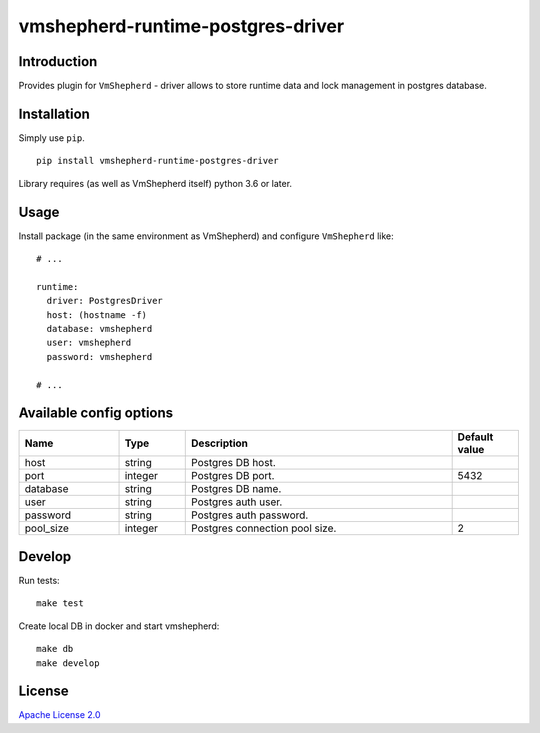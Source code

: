 vmshepherd-runtime-postgres-driver
==================================

Introduction
------------

Provides plugin for ``VmShepherd`` - driver allows to store runtime data and lock management in postgres database.


Installation
------------

Simply use ``pip``.

:: 

    pip install vmshepherd-runtime-postgres-driver

Library requires (as well as VmShepherd itself) python 3.6 or later.

Usage
-----

Install package (in the same environment as VmShepherd) and configure ``VmShepherd`` like:

::

    # ...

    runtime:
      driver: PostgresDriver
      host: (hostname -f)
      database: vmshepherd
      user: vmshepherd
      password: vmshepherd

    # ...


Available config options
------------------------

.. csv-table::
   :header: "Name", "Type", "Description", "Default value"
   :widths: 15, 10, 40, 10

   "host", "string", "Postgres DB host.", ""
   "port", "integer", "Postgres DB port.", "5432"
   "database", "string", "Postgres DB name.", ""
   "user", "string", "Postgres auth user.", ""
   "password", "string", "Postgres auth password.", ""
   "pool_size", "integer", "Postgres connection pool size.","2"



Develop
-------

Run tests:

::

    make test

Create local DB in docker and start vmshepherd:

::

	make db
	make develop


License
-------

`Apache License 2.0 <LICENSE>`_


